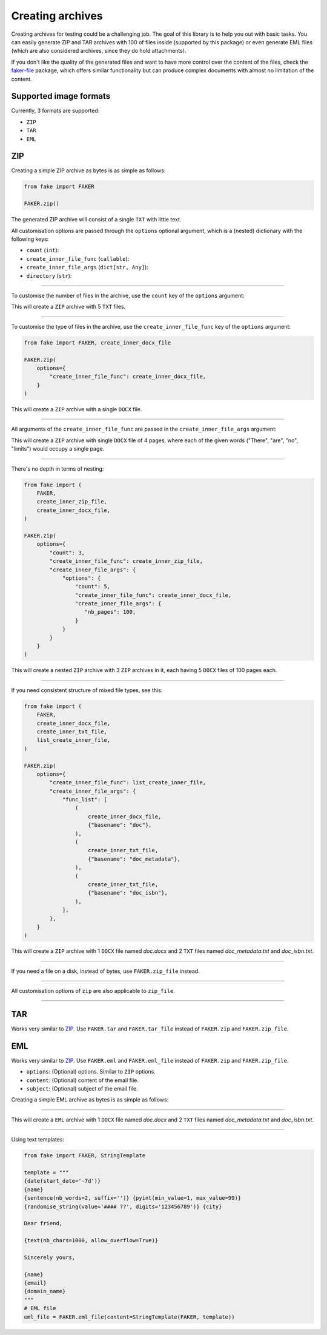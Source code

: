 Creating archives
=================
.. External references

.. _faker-file: https://pypi.org/project/faker-file/

Creating archives for testing could be a challenging job. The goal of this
library is to help you out with basic tasks. You can easily generate ZIP
and TAR archives with 100 of files inside (supported by this package) or
even generate EML files (which are also considered archives, since they do
hold attachments).

If you don't like the quality of the generated files and want to have more
control over the content of the files, check the `faker-file`_ package,
which offers similar functionality but can produce complex documents with
almost no limitation of the content.

Supported image formats
-----------------------
Currently, 3 formats are supported:

- ``ZIP``
- ``TAR``
- ``EML``

ZIP
---
Creating a simple ZIP archive as bytes is as simple as follows:

.. code-block:: python
    :name: test_simple_zip_archive

    from fake import FAKER

    FAKER.zip()

The generated ZIP archive will consist of a single ``TXT`` with little text.

All customisation options are passed through the ``options`` optional argument,
which is a (nested) dictionary with the following keys:

- ``count`` (``int``):
- ``create_inner_file_func`` (``callable``):
- ``create_inner_file_args`` (``dict[str, Any]``):
- ``directory`` (``str``):

----

To customise the number of files in the archive, use the ``count`` key of
the ``options`` argument:

.. container:: jsphinx-toggle-emphasis

    .. code-block:: python
        :name: test_zip_archive_nb_files_5
        :emphasize-lines: 3

        from fake import FAKER

        FAKER.zip(options={"count": 5})

This will create a ``ZIP`` archive with 5 ``TXT`` files.

----

To customise the type of files in the archive, use
the ``create_inner_file_func`` key of the ``options`` argument:

.. code-block:: python
    :name: test_zip_archive_3_docx_file

    from fake import FAKER, create_inner_docx_file

    FAKER.zip(
        options={
            "create_inner_file_func": create_inner_docx_file,
        }
    )

This will create a ``ZIP`` archive with a single ``DOCX`` file.

----

All arguments of the ``create_inner_file_func`` are passed in
the ``create_inner_file_args`` argument:

.. container:: jsphinx-toggle-emphasis

    .. code-block:: python
        :name: test_zip_archive_1_docx_file_with_given_texts
        :emphasize-lines: 3-

        from fake import FAKER, create_inner_docx_file

        FAKER.zip(
            options={
                "create_inner_file_func": create_inner_docx_file,
                "create_inner_file_args": {
                     "texts": ["There", "are", "no", "limits"],
                }
            }
        )

This will create a ``ZIP`` archive with single ``DOCX`` file of 4 pages, where
each of the given words ("There", "are", "no", "limits") would occupy a single
page.

----

There's no depth in terms of nesting:

.. code-block:: python
    :name: test_zip_archive_nested_zip

    from fake import (
        FAKER,
        create_inner_zip_file,
        create_inner_docx_file,
    )

    FAKER.zip(
        options={
            "count": 3,
            "create_inner_file_func": create_inner_zip_file,
            "create_inner_file_args": {
                "options": {
                    "count": 5,
                    "create_inner_file_func": create_inner_docx_file,
                    "create_inner_file_args": {
                       "nb_pages": 100,
                    }
                }
            }
        }
    )

This will create a nested ``ZIP`` archive with 3 ``ZIP`` archives in it,
each having 5 ``DOCX`` files of 100 pages each.

----

If you need consistent structure of mixed file types, see this:

.. code-block:: python
    :name: test_zip_archive_structured_using_list_create

    from fake import (
        FAKER,
        create_inner_docx_file,
        create_inner_txt_file,
        list_create_inner_file,
    )

    FAKER.zip(
        options={
            "create_inner_file_func": list_create_inner_file,
            "create_inner_file_args": {
                "func_list": [
                    (
                        create_inner_docx_file,
                        {"basename": "doc"},
                    ),
                    (
                        create_inner_txt_file,
                        {"basename": "doc_metadata"},
                    ),
                    (
                        create_inner_txt_file,
                        {"basename": "doc_isbn"},
                    ),
                ],
            },
        }
    )

This will create a ``ZIP`` archive with 1 ``DOCX`` file
named `doc.docx` and 2 ``TXT`` files named `doc_metadata.txt`
and `doc_isbn.txt`.

----

If you need a file on a disk, instead of bytes, use ``FAKER.zip_file`` instead.

.. container:: jsphinx-toggle-emphasis

   .. code-block:: python
        :name: test_zip_archive_file
        :emphasize-lines: 3-

        from fake import FAKER

        FAKER.zip_file()

----

All customisation options of ``zip`` are also applicable to ``zip_file``.

.. container:: jsphinx-toggle-emphasis

    .. code-block:: python
        :name: test_zip_archive_file_structured_using_list_create
        :emphasize-lines: 8-

        from fake import (
            FAKER,
            create_inner_docx_file,
            create_inner_txt_file,
            list_create_inner_file,
        )

        FAKER.zip(
            options={
                "create_inner_file_func": list_create_inner_file,
                "create_inner_file_args": {
                    "func_list": [
                        (
                            create_inner_docx_file,
                            {"basename": "doc"},
                        ),
                        (
                            create_inner_txt_file,
                            {"basename": "doc_metadata"},
                        ),
                        (
                            create_inner_txt_file,
                            {"basename": "doc_isbn"},
                        ),
                    ],
                },
            }
        )

----

TAR
---
Works very similar to `ZIP`_. Use ``FAKER.tar`` and ``FAKER.tar_file`` instead
of ``FAKER.zip`` and ``FAKER.zip_file``.

EML
---
Works very similar to `ZIP`_. Use ``FAKER.eml`` and ``FAKER.eml_file`` instead
of ``FAKER.zip`` and ``FAKER.zip_file``.

- ``options``: (Optional) options. Similar to ``ZIP`` options.
- ``content``: (Optional) content of the email file.
- ``subject``: (Optional) subject of the email file.

Creating a simple EML archive as bytes is as simple as follows:

.. container:: jsphinx-toggle-emphasis

    .. code-block:: python
        :name: test_simple_eml_archive
        :emphasize-lines: 3

        from fake import FAKER

        FAKER.eml()

----

This will create a ``EML`` archive with 1 ``DOCX`` file
named `doc.docx` and 2 ``TXT`` files named `doc_metadata.txt`
and `doc_isbn.txt`.

.. container:: jsphinx-toggle-emphasis

    .. code-block:: python
        :name: test_eml_archive_structured_using_list_create
        :emphasize-lines: 8-

        from fake import (
            FAKER,
            create_inner_docx_file,
            create_inner_txt_file,
            list_create_inner_file,
        )

        FAKER.eml(
            options={
                "create_inner_file_func": list_create_inner_file,
                "create_inner_file_args": {
                    "func_list": [
                        (
                            create_inner_docx_file,
                            {"basename": "doc"},
                        ),
                        (
                            create_inner_txt_file,
                            {"basename": "doc_metadata"},
                        ),
                        (
                            create_inner_txt_file,
                            {"basename": "doc_isbn"},
                        ),
                    ],
                },
            }
        )

----

Using text templates:

.. code-block:: python
    :name: test_text_templates

    from fake import FAKER, StringTemplate

    template = """
    {date(start_date='-7d')}
    {name}
    {sentence(nb_words=2, suffix='')} {pyint(min_value=1, max_value=99)}
    {randomise_string(value='#### ??', digits='123456789')} {city}

    Dear friend,

    {text(nb_chars=1000, allow_overflow=True)}

    Sincerely yours,

    {name}
    {email}
    {domain_name}
    """
    # EML file
    eml_file = FAKER.eml_file(content=StringTemplate(FAKER, template))

